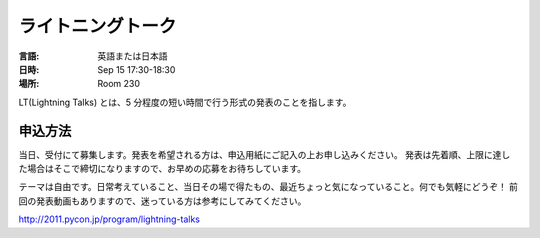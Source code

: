 ====================
 ライトニングトーク
====================

.. raw:: html

   <iframe width="560" height="315" src="http://www.youtube.com/embed/FDOrCsJ76lM" frameborder="0" allowfullscreen></iframe>

:言語: 英語または日本語
:日時: Sep 15 17:30-18:30
:場所: Room 230

LT(Lightning Talks) とは、5 分程度の短い時間で行う形式の発表のことを指します。

申込方法
========
当日、受付にて募集します。発表を希望される方は、申込用紙にご記入の上お申し込みください。
発表は先着順、上限に達した場合はそこで締切になりますので、お早めの応募をお待ちしています。

テーマは自由です。日常考えていること、当日その場で得たもの、最近ちょっと気になっていること。何でも気軽にどうぞ！
前回の発表動画もありますので、迷っている方は参考にしてみてください。

http://2011.pycon.jp/program/lightning-talks
